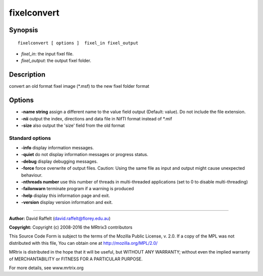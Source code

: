 .. _fixelconvert:

fixelconvert
===========

Synopsis
--------

::

    fixelconvert [ options ]  fixel_in fixel_output

-  *fixel_in*: the input fixel file.
-  *fixel_output*: the output fixel folder.

Description
-----------

convert an old format fixel image (*.msf) to the new fixel folder format

Options
-------

-  **-name string** assign a different name to the value field output (Default: value). Do not include the file extension.

-  **-nii** output the index, directions and data file in NifTI format instead of *.mif

-  **-size** also output the 'size' field from the old format

Standard options
^^^^^^^^^^^^^^^^

-  **-info** display information messages.

-  **-quiet** do not display information messages or progress status.

-  **-debug** display debugging messages.

-  **-force** force overwrite of output files. Caution: Using the same file as input and output might cause unexpected behaviour.

-  **-nthreads number** use this number of threads in multi-threaded applications (set to 0 to disable multi-threading)

-  **-failonwarn** terminate program if a warning is produced

-  **-help** display this information page and exit.

-  **-version** display version information and exit.

--------------



**Author:** David Raffelt (david.raffelt@florey.edu.au)

**Copyright:** Copyright (c) 2008-2016 the MRtrix3 contributors

This Source Code Form is subject to the terms of the Mozilla Public License, v. 2.0. If a copy of the MPL was not distributed with this file, You can obtain one at http://mozilla.org/MPL/2.0/

MRtrix is distributed in the hope that it will be useful, but WITHOUT ANY WARRANTY; without even the implied warranty of MERCHANTABILITY or FITNESS FOR A PARTICULAR PURPOSE.

For more details, see www.mrtrix.org

